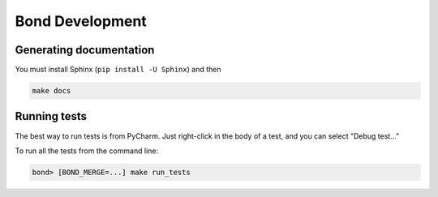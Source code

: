 ===========================
Bond Development
===========================


Generating documentation
---------------------------

You must install Sphinx (``pip install -U Sphinx``) and then

.. code::

    make docs

Running tests
-----------------

The best way to run tests is from PyCharm. Just right-click in the body of a test, and you can select "Debug test..."

To run all the tests from the command line:

.. code::

   bond> [BOND_MERGE=...] make run_tests

   
 
    
